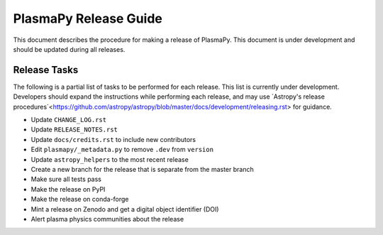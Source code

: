 **********************
PlasmaPy Release Guide
**********************

This document describes the procedure for making a release of
PlasmaPy.  This document is under development and should be updated
during all releases.

Release Tasks
=============

The following is a partial list of tasks to be performed for each
release.  This list is currently under development.  Developers should
expand the instructions while performing each release, and may use
`Astropy's release
procedures`<https://github.com/astropy/astropy/blob/master/docs/development/releasing.rst>
for guidance.

* Update ``CHANGE_LOG.rst``

* Update ``RELEASE_NOTES.rst``

* Update ``docs/credits.rst`` to include new contributors

* Edit ``plasmapy/_metadata.py`` to remove ``.dev`` from ``version``

* Update ``astropy_helpers`` to the most recent release

* Create a new branch for the release that is separate from the master
  branch

* Make sure all tests pass

* Make the release on PyPI

* Make the release on conda-forge

* Mint a release on Zenodo and get a digital object identifier (DOI)

* Alert plasma physics communities about the release

